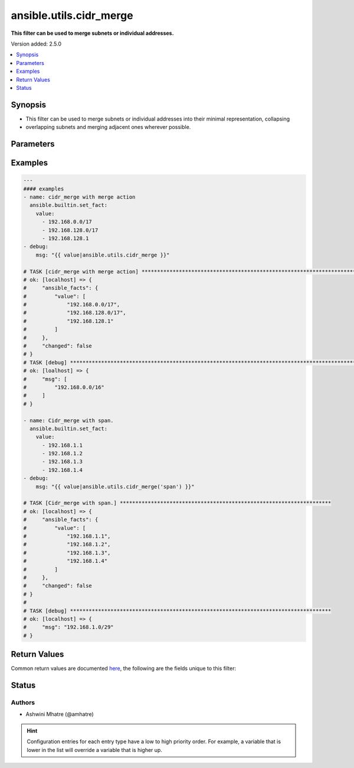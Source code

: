 .. _ansible.utils.cidr_merge_filter:


************************
ansible.utils.cidr_merge
************************

**This filter can be used to merge subnets or individual addresses.**


Version added: 2.5.0

.. contents::
   :local:
   :depth: 1


Synopsis
--------
- This filter can be used to merge subnets or individual addresses into their minimal representation, collapsing
- overlapping subnets and merging adjacent ones wherever possible.




Parameters
----------

.. raw:: html

    <table  border=0 cellpadding=0 class="documentation-table">
        <tr>
            <th colspan="1">Parameter</th>
            <th>Choices/<font color="blue">Defaults</font></th>
                <th>Configuration</th>
            <th width="100%">Comments</th>
        </tr>
            <tr>
                <td colspan="1">
                    <div class="ansibleOptionAnchor" id="parameter-"></div>
                    <b>action</b>
                    <a class="ansibleOptionLink" href="#parameter-" title="Permalink to this option"></a>
                    <div style="font-size: small">
                        <span style="color: purple">string</span>
                    </div>
                </td>
                <td>
                        <b>Default:</b><br/><div style="color: blue">"merge"</div>
                </td>
                    <td>
                    </td>
                <td>
                        <div>Action to be performed.example merge,span</div>
                </td>
            </tr>
            <tr>
                <td colspan="1">
                    <div class="ansibleOptionAnchor" id="parameter-"></div>
                    <b>value</b>
                    <a class="ansibleOptionLink" href="#parameter-" title="Permalink to this option"></a>
                    <div style="font-size: small">
                        <span style="color: purple">list</span>
                         / <span style="color: purple">elements=string</span>
                         / <span style="color: red">required</span>
                    </div>
                </td>
                <td>
                </td>
                    <td>
                    </td>
                <td>
                        <div>list of subnets or individual address to be merged</div>
                </td>
            </tr>
    </table>
    <br/>




Examples
--------

.. code-block:: yaml

    ---
    #### examples
    - name: cidr_merge with merge action
      ansible.builtin.set_fact:
        value:
          - 192.168.0.0/17
          - 192.168.128.0/17
          - 192.168.128.1
    - debug:
        msg: "{{ value|ansible.utils.cidr_merge }}"

    # TASK [cidr_merge with merge action] **********************************************************************************
    # ok: [localhost] => {
    #     "ansible_facts": {
    #         "value": [
    #             "192.168.0.0/17",
    #             "192.168.128.0/17",
    #             "192.168.128.1"
    #         ]
    #     },
    #     "changed": false
    # }
    # TASK [debug] *********************************************************************************************************
    # ok: [loalhost] => {
    #     "msg": [
    #         "192.168.0.0/16"
    #     ]
    # }

    - name: Cidr_merge with span.
      ansible.builtin.set_fact:
        value:
          - 192.168.1.1
          - 192.168.1.2
          - 192.168.1.3
          - 192.168.1.4
    - debug:
        msg: "{{ value|ansible.utils.cidr_merge('span') }}"

    # TASK [Cidr_merge with span.] ********************************************************************
    # ok: [localhost] => {
    #     "ansible_facts": {
    #         "value": [
    #             "192.168.1.1",
    #             "192.168.1.2",
    #             "192.168.1.3",
    #             "192.168.1.4"
    #         ]
    #     },
    #     "changed": false
    # }
    #
    # TASK [debug] ************************************************************************************
    # ok: [localhost] => {
    #     "msg": "192.168.1.0/29"
    # }



Return Values
-------------
Common return values are documented `here <https://docs.ansible.com/ansible/latest/reference_appendices/common_return_values.html#common-return-values>`_, the following are the fields unique to this filter:

.. raw:: html

    <table border=0 cellpadding=0 class="documentation-table">
        <tr>
            <th colspan="1">Key</th>
            <th>Returned</th>
            <th width="100%">Description</th>
        </tr>
            <tr>
                <td colspan="1">
                    <div class="ansibleOptionAnchor" id="return-"></div>
                    <b>data</b>
                    <a class="ansibleOptionLink" href="#return-" title="Permalink to this return value"></a>
                    <div style="font-size: small">
                      <span style="color: purple">raw</span>
                    </div>
                </td>
                <td></td>
                <td>
                            <div>Returns a minified list of subnets or a single subnet that spans all of the inputs.</div>
                    <br/>
                </td>
            </tr>
    </table>
    <br/><br/>


Status
------


Authors
~~~~~~~

- Ashwini Mhatre (@amhatre)


.. hint::
    Configuration entries for each entry type have a low to high priority order. For example, a variable that is lower in the list will override a variable that is higher up.
